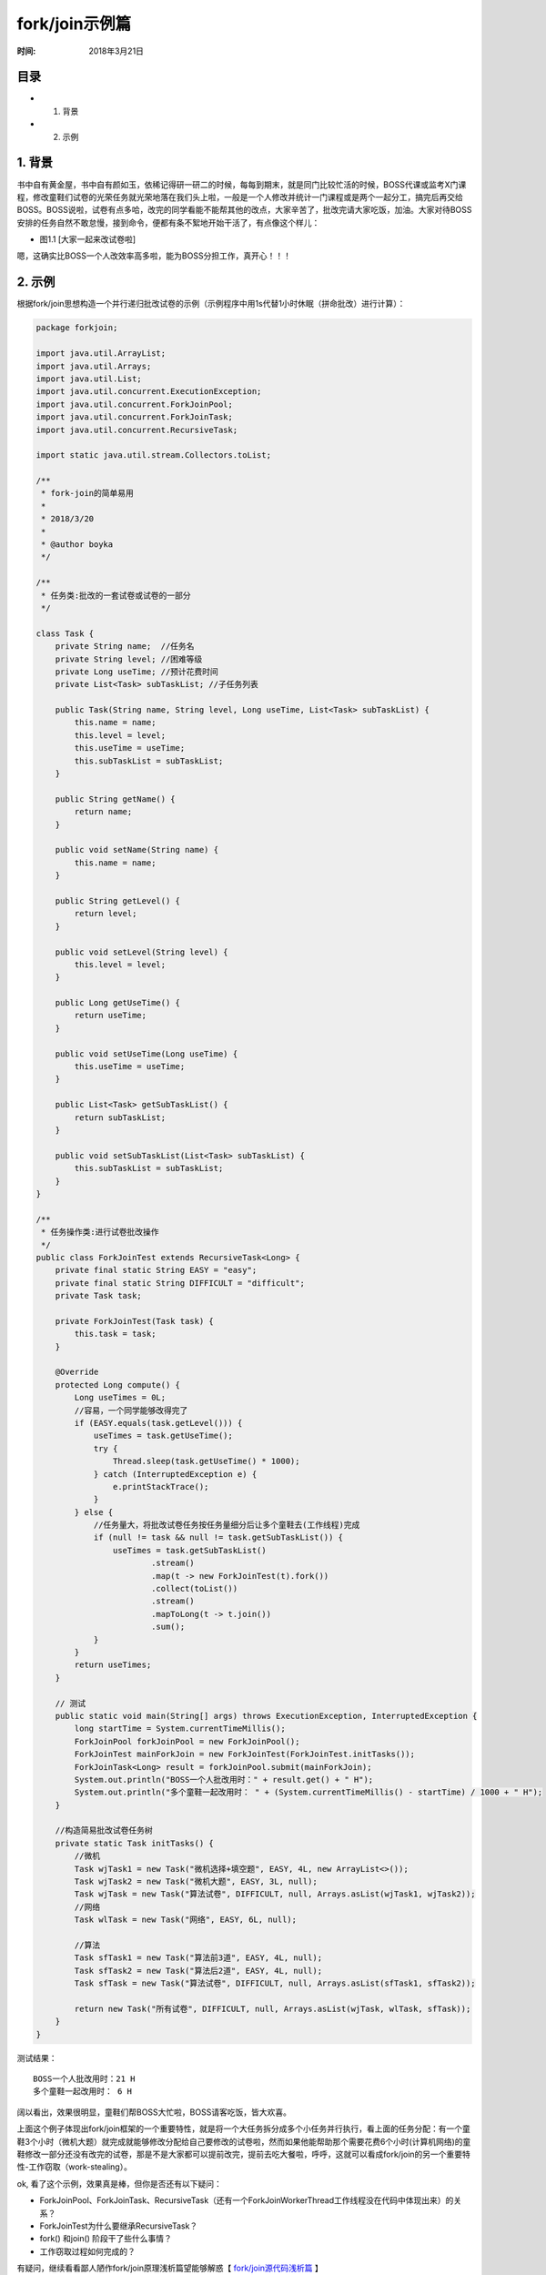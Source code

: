 ﻿
fork/join示例篇
================

:时间: 2018年3月21日

目录
----

- 1. 背景
- 2. 示例

1. 背景
-------

书中自有黄金屋，书中自有颜如玉，依稀记得研一研二的时候，每每到期末，就是同门比较忙活的时候，BOSS代课或监考X门课程，修改童鞋们试卷的光荣任务就光荣地落在我们头上啦，一般是一个人修改并统计一门课程或是两个一起分工，搞完后再交给BOSS。BOSS说啦，试卷有点多哈，改完的同学看能不能帮其他的改点，大家辛苦了，批改完请大家吃饭，加油。大家对待BOSS安排的任务自然不敢怠慢，接到命令，便都有条不絮地开始干活了，有点像这个样儿：

- 图1.1 [大家一起来改试卷啦]

.. image:: images/2018-03-19-001.jpg

嗯，这确实比BOSS一个人改效率高多啦，能为BOSS分担工作，真开心！！！

2. 示例
-------

根据fork/join思想构造一个并行递归批改试卷的示例（示例程序中用1s代替1小时休眠（拼命批改）进行计算）：

.. code-block:: java

	package forkjoin;
	
	import java.util.ArrayList;
	import java.util.Arrays;
	import java.util.List;
	import java.util.concurrent.ExecutionException;
	import java.util.concurrent.ForkJoinPool;
	import java.util.concurrent.ForkJoinTask;
	import java.util.concurrent.RecursiveTask;
	
	import static java.util.stream.Collectors.toList;
	
	/**
	 * fork-join的简单易用
	 * 
	 * 2018/3/20
	 *
	 * @author boyka
	 */
	
	/**
	 * 任务类:批改的一套试卷或试卷的一部分
	 */
	
	class Task {
	    private String name;  //任务名
	    private String level; //困难等级
	    private Long useTime; //预计花费时间
	    private List<Task> subTaskList; //子任务列表
	
	    public Task(String name, String level, Long useTime, List<Task> subTaskList) {
	        this.name = name;
	        this.level = level;
	        this.useTime = useTime;
	        this.subTaskList = subTaskList;
	    }
	
	    public String getName() {
	        return name;
	    }
	
	    public void setName(String name) {
	        this.name = name;
	    }
	
	    public String getLevel() {
	        return level;
	    }
	
	    public void setLevel(String level) {
	        this.level = level;
	    }
	
	    public Long getUseTime() {
	        return useTime;
	    }
	
	    public void setUseTime(Long useTime) {
	        this.useTime = useTime;
	    }
	
	    public List<Task> getSubTaskList() {
	        return subTaskList;
	    }
	
	    public void setSubTaskList(List<Task> subTaskList) {
	        this.subTaskList = subTaskList;
	    }
	}
	
	/**
	 * 任务操作类:进行试卷批改操作
	 */
	public class ForkJoinTest extends RecursiveTask<Long> {
	    private final static String EASY = "easy";
	    private final static String DIFFICULT = "difficult";
	    private Task task;
	
	    private ForkJoinTest(Task task) {
	        this.task = task;
	    }
	
	    @Override
	    protected Long compute() {
	        Long useTimes = 0L;
	        //容易，一个同学能够改得完了
	        if (EASY.equals(task.getLevel())) {
	            useTimes = task.getUseTime();
	            try {
	                Thread.sleep(task.getUseTime() * 1000);
	            } catch (InterruptedException e) {
	                e.printStackTrace();
	            }
	        } else {
	            //任务量大，将批改试卷任务按任务量细分后让多个童鞋去(工作线程)完成
	            if (null != task && null != task.getSubTaskList()) {
	                useTimes = task.getSubTaskList()
	                        .stream()
	                        .map(t -> new ForkJoinTest(t).fork())
	                        .collect(toList())
	                        .stream()
	                        .mapToLong(t -> t.join())
	                        .sum();
	            }
	        }
	        return useTimes;
	    }
	
	    // 测试
	    public static void main(String[] args) throws ExecutionException, InterruptedException {
	        long startTime = System.currentTimeMillis();
	        ForkJoinPool forkJoinPool = new ForkJoinPool();
	        ForkJoinTest mainForkJoin = new ForkJoinTest(ForkJoinTest.initTasks());
	        ForkJoinTask<Long> result = forkJoinPool.submit(mainForkJoin);
	        System.out.println("BOSS一个人批改用时：" + result.get() + " H");
	        System.out.println("多个童鞋一起改用时： " + (System.currentTimeMillis() - startTime) / 1000 + " H");
	    }
	
	    //构造简易批改试卷任务树
	    private static Task initTasks() {
	        //微机
	        Task wjTask1 = new Task("微机选择+填空题", EASY, 4L, new ArrayList<>());
	        Task wjTask2 = new Task("微机大题", EASY, 3L, null);
	        Task wjTask = new Task("算法试卷", DIFFICULT, null, Arrays.asList(wjTask1, wjTask2));
	        //网络
	        Task wlTask = new Task("网络", EASY, 6L, null);
	
	        //算法
	        Task sfTask1 = new Task("算法前3道", EASY, 4L, null);
	        Task sfTask2 = new Task("算法后2道", EASY, 4L, null);
	        Task sfTask = new Task("算法试卷", DIFFICULT, null, Arrays.asList(sfTask1, sfTask2));
	
	        return new Task("所有试卷", DIFFICULT, null, Arrays.asList(wjTask, wlTask, sfTask));
	    }
	}


测试结果：

::

	BOSS一个人批改用时：21 H
	多个童鞋一起改用时： 6 H

阔以看出，效果很明显，童鞋们帮BOSS大忙啦，BOSS请客吃饭，皆大欢喜。

上面这个例子体现出fork/join框架的一个重要特性，就是将一个大任务拆分成多个小任务并行执行，看上面的任务分配：有一个童鞋3个小时（微机大题）就完成就能够修改分配给自己要修改的试卷啦，然而如果他能帮助那个需要花费6个小时(计算机网络)的童鞋修改一部分还没有改完的试卷，那是不是大家都可以提前改完，提前去吃大餐啦，呼呼，这就可以看成fork/join的另一个重要特性-工作窃取（work-stealing）。

ok, 看了这个示例，效果真是棒，但你是否还有以下疑问：

- ForkJoinPool、ForkJoinTask、RecursiveTask（还有一个ForkJoinWorkerThread工作线程没在代码中体现出来）的关系？
- ForkJoinTest为什么要继承RecursiveTask？
- fork() 和join() 阶段干了些什么事情？
- 工作窃取过程如何完成的？

有疑问，继续看看鄙人陋作fork/join原理浅析篇望能够解惑【 `fork/join源代码浅析篇 <../1/fork-join框架翻译.html>`__ 】






